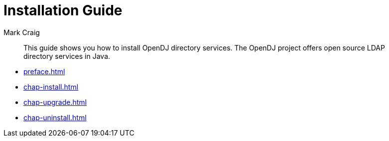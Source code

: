 ////
  The contents of this file are subject to the terms of the Common Development and
  Distribution License (the License). You may not use this file except in compliance with the
  License.
 
  You can obtain a copy of the License at legal/CDDLv1.0.txt. See the License for the
  specific language governing permission and limitations under the License.
 
  When distributing Covered Software, include this CDDL Header Notice in each file and include
  the License file at legal/CDDLv1.0.txt. If applicable, add the following below the CDDL
  Header, with the fields enclosed by brackets [] replaced by your own identifying
  information: "Portions copyright [year] [name of copyright owner]".
 
  Copyright 2017 ForgeRock AS.
  Portions Copyright 2024 3A Systems LLC.
////

= Installation Guide
:doctype: book
:toc:
:authors: Mark Craig
:copyright: Copyright 2011-2018 ForgeRock AS.
:copyright: Portions Copyright 2024 3A Systems LLC.

:imagesdir: ../
:figure-caption!:
:example-caption!:
:table-caption!:
[abstract]
This guide shows you how to install OpenDJ directory services. The OpenDJ project offers open source LDAP directory services in Java.

* xref:preface.adoc[]
* xref:chap-install.adoc[]
* xref:chap-upgrade.adoc[]
* xref:chap-uninstall.adoc[]
